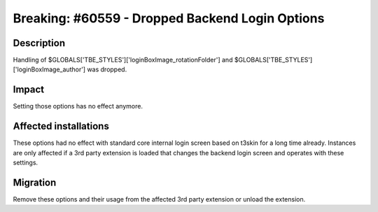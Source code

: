 ================================================
Breaking: #60559 - Dropped Backend Login Options
================================================

Description
===========

Handling of $GLOBALS['TBE_STYLES']['loginBoxImage_rotationFolder'] and $GLOBALS['TBE_STYLES']['loginBoxImage_author'] was dropped.


Impact
======

Setting those options has no effect anymore.


Affected installations
======================

These options had no effect with standard core internal login screen based on t3skin for a long time already. Instances are
only affected if a 3rd party extension is loaded that changes the backend login screen and operates with these settings.


Migration
=========

Remove these options and their usage from the affected 3rd party extension or unload the extension.
